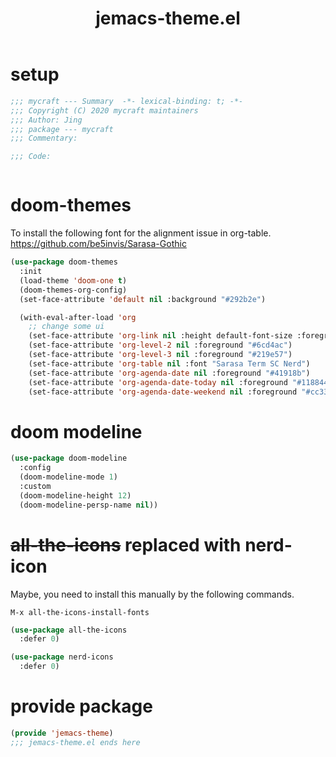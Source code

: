#+TITLE: jemacs-theme.el
#+PROPERTY: header-args:emacs-lisp :tangle ./jemacs-theme.el :mkdirp yes

* setup

  #+begin_src emacs-lisp
    ;;; mycraft --- Summary  -*- lexical-binding: t; -*-
    ;;; Copyright (C) 2020 mycraft maintainers
    ;;; Author: Jing
    ;;; package --- mycraft
    ;;; Commentary:

    ;;; Code:


  #+end_src

* doom-themes

  To install the following font for the alignment issue in org-table.
  https://github.com/be5invis/Sarasa-Gothic

  #+begin_src emacs-lisp
    (use-package doom-themes
      :init
      (load-theme 'doom-one t)
      (doom-themes-org-config)
      (set-face-attribute 'default nil :background "#292b2e")

      (with-eval-after-load 'org
        ;; change some ui
        (set-face-attribute 'org-link nil :height default-font-size :foreground "#3f7c8f")
        (set-face-attribute 'org-level-2 nil :foreground "#6cd4ac")
        (set-face-attribute 'org-level-3 nil :foreground "#219e57")
        (set-face-attribute 'org-table nil :font "Sarasa Term SC Nerd")
        (set-face-attribute 'org-agenda-date nil :foreground "#41918b")
        (set-face-attribute 'org-agenda-date-today nil :foreground "#118844")
        (set-face-attribute 'org-agenda-date-weekend nil :foreground "#cc3333")))

  #+end_src

* doom modeline
  #+begin_src emacs-lisp
    (use-package doom-modeline
      :config
      (doom-modeline-mode 1)
      :custom
      (doom-modeline-height 12)
      (doom-modeline-persp-name nil))
  #+end_src

* +all-the-icons+ replaced with nerd-icon

  Maybe, you need to install this manually by the following commands.

  =M-x all-the-icons-install-fonts=

  #+begin_src emacs-lisp :tangle no
    (use-package all-the-icons
      :defer 0)
  #+end_src

  #+begin_src emacs-lisp
    (use-package nerd-icons
      :defer 0)
  #+end_src

* provide package

  #+begin_src emacs-lisp
    (provide 'jemacs-theme)
    ;;; jemacs-theme.el ends here
  #+end_src
